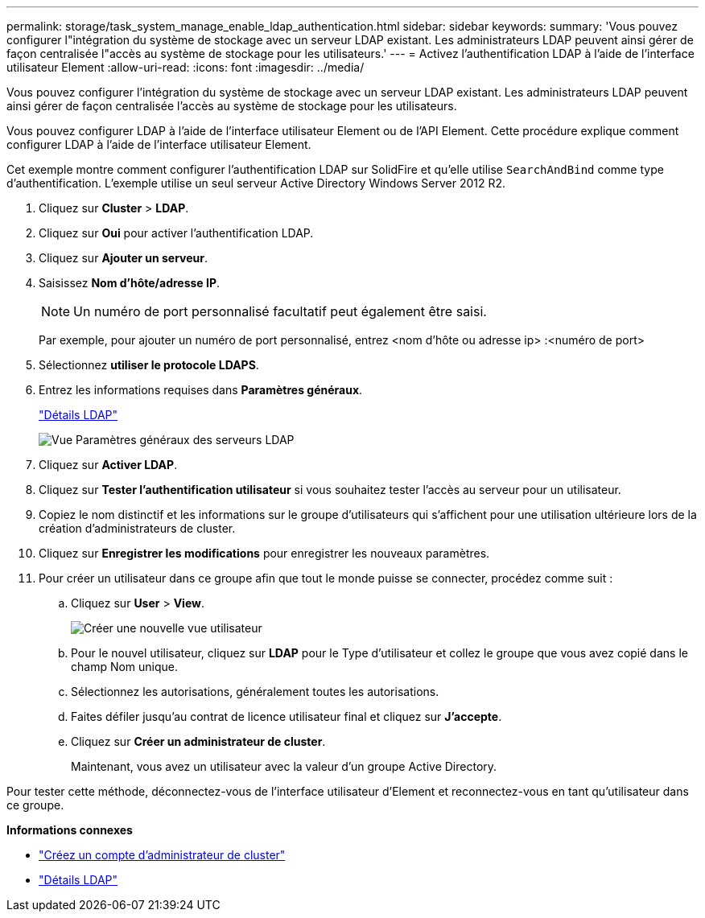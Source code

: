 ---
permalink: storage/task_system_manage_enable_ldap_authentication.html 
sidebar: sidebar 
keywords:  
summary: 'Vous pouvez configurer l"intégration du système de stockage avec un serveur LDAP existant. Les administrateurs LDAP peuvent ainsi gérer de façon centralisée l"accès au système de stockage pour les utilisateurs.' 
---
= Activez l'authentification LDAP à l'aide de l'interface utilisateur Element
:allow-uri-read: 
:icons: font
:imagesdir: ../media/


[role="lead"]
Vous pouvez configurer l'intégration du système de stockage avec un serveur LDAP existant. Les administrateurs LDAP peuvent ainsi gérer de façon centralisée l'accès au système de stockage pour les utilisateurs.

Vous pouvez configurer LDAP à l'aide de l'interface utilisateur Element ou de l'API Element. Cette procédure explique comment configurer LDAP à l'aide de l'interface utilisateur Element.

Cet exemple montre comment configurer l'authentification LDAP sur SolidFire et qu'elle utilise `SearchAndBind` comme type d'authentification. L'exemple utilise un seul serveur Active Directory Windows Server 2012 R2.

. Cliquez sur *Cluster* > *LDAP*.
. Cliquez sur *Oui* pour activer l'authentification LDAP.
. Cliquez sur *Ajouter un serveur*.
. Saisissez *Nom d'hôte/adresse IP*.
+

NOTE: Un numéro de port personnalisé facultatif peut également être saisi.

+
Par exemple, pour ajouter un numéro de port personnalisé, entrez <nom d'hôte ou adresse ip> :<numéro de port>

. Sélectionnez *utiliser le protocole LDAPS*.
. Entrez les informations requises dans *Paramètres généraux*.
+
link:reference_system_manage_ldap_details.md#["Détails LDAP"]

+
image::../media/element_new_ldap_servers.jpg[Vue Paramètres généraux des serveurs LDAP]

. Cliquez sur *Activer LDAP*.
. Cliquez sur *Tester l'authentification utilisateur* si vous souhaitez tester l'accès au serveur pour un utilisateur.
. Copiez le nom distinctif et les informations sur le groupe d'utilisateurs qui s'affichent pour une utilisation ultérieure lors de la création d'administrateurs de cluster.
. Cliquez sur *Enregistrer les modifications* pour enregistrer les nouveaux paramètres.
. Pour créer un utilisateur dans ce groupe afin que tout le monde puisse se connecter, procédez comme suit :
+
.. Cliquez sur *User* > *View*.
+
image::../media/element_new_cluster_admin.jpg[Créer une nouvelle vue utilisateur]

.. Pour le nouvel utilisateur, cliquez sur *LDAP* pour le Type d'utilisateur et collez le groupe que vous avez copié dans le champ Nom unique.
.. Sélectionnez les autorisations, généralement toutes les autorisations.
.. Faites défiler jusqu'au contrat de licence utilisateur final et cliquez sur *J'accepte*.
.. Cliquez sur *Créer un administrateur de cluster*.
+
Maintenant, vous avez un utilisateur avec la valeur d'un groupe Active Directory.





Pour tester cette méthode, déconnectez-vous de l'interface utilisateur d'Element et reconnectez-vous en tant qu'utilisateur dans ce groupe.

*Informations connexes*

* link:concept_system_manage_manage_cluster_administrator_users.html#create_cluster_admin_account["Créez un compte d'administrateur de cluster"]
* link:concept_system_manage_manage_ldap.html#view_ldap_details["Détails LDAP"]

